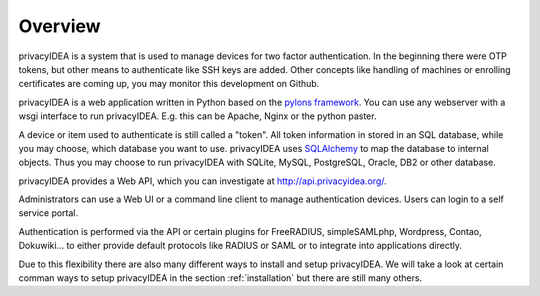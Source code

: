 .. _overview:

Overview
========

.. index:: overview, token

privacyIDEA is a system that is used to manage devices for two
factor authentication.
In the beginning there were OTP tokens, but other means to
authenticate like SSH keys are added.
Other concepts like handling of machines or enrolling certificates
are coming up, you may monitor this development on Github.

privacyIDEA is a web application written in Python based on the
`pylons framework`_. You can use any webserver with a wsgi interface
to run privacyIDEA. E.g. this can be Apache, Nginx or the python
paster.

A device or item used to authenticate is still called a 
"token". All token information in stored in an SQL database,
while you may choose, which database you want to use.
privacyIDEA uses `SQLAlchemy`_ to map the database to
internal objects. Thus you may choose to run privacyIDEA
with SQLite, MySQL, PostgreSQL, Oracle, DB2 or other database.

privacyIDEA provides a Web API, which you can investigate at
http://api.privacyidea.org/.

Administrators can use a Web UI or a command line client to 
manage authentication devices. Users can login to a self
service portal.

Authentication is performed via the API or certain plugins for
FreeRADIUS, simpleSAMLphp, Wordpress, Contao, Dokuwiki... to
either provide default protocols like RADIUS or SAML or 
to integrate into applications directly.

Due to this flexibility there are also many different ways to 
install and setup privacyIDEA.
We will take a look at certain comman ways to setup privacyIDEA
in the section :ref:`installation`
but there are still many others.



.. _pylons framework: http://www.pylonsproject.org/
.. _SQLAlchemy: http://www.sqlalchemy.org/
